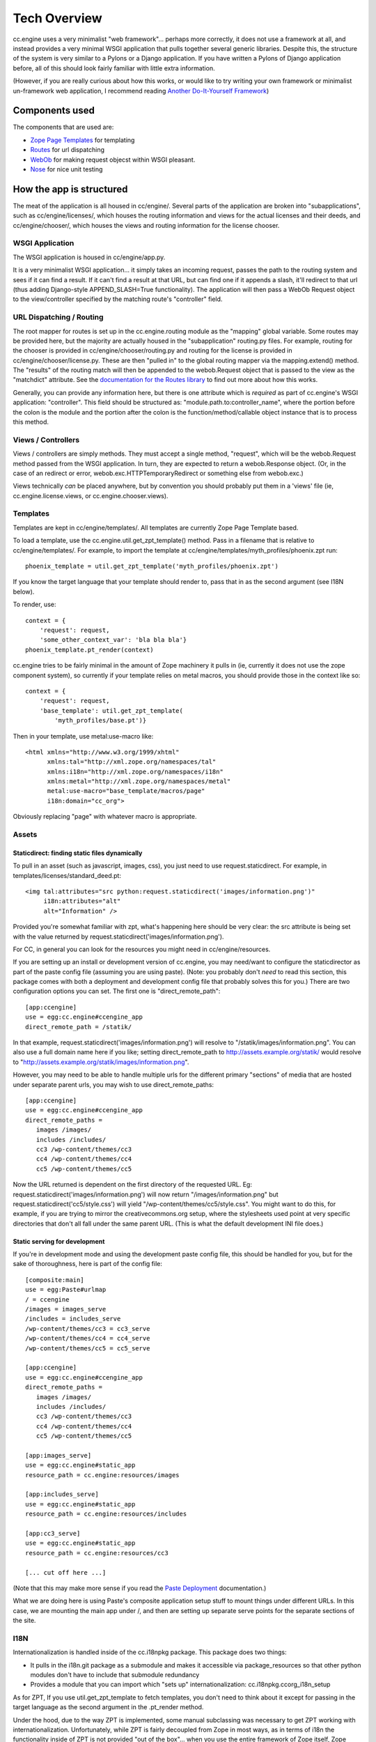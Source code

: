 Tech Overview
=============

cc.engine uses a very minimalist "web framework"... perhaps more
correctly, it does not use a framework at all, and instead provides a
very minimal WSGI application that pulls together several generic
libraries.  Despite this, the structure of the system is very similar
to a Pylons or a Django application.  If you have written a Pylons of
Django application before, all of this should look fairly familiar
with little extra information.

(However, if you are really curious about how this works, or would
like to try writing your own framework or minimalist un-framework web
application, I recommend reading `Another Do-It-Yourself Framework
<http://pythonpaste.org/webob/do-it-yourself.html>`_)


Components used
---------------

The components that are used are:

* `Zope Page Templates <http://pypi.python.org/pypi/zope.pagetemplate/3.5.0>`_
  for templating
* `Routes <http://routes.groovie.org/>`_ for url dispatching
* `WebOb <http://pythonpaste.org/webob/>`_ for making request objecst
  within WSGI pleasant.
* `Nose <http://somethingaboutorange.com/mrl/projects/nose/0.11.1/>`_
  for nice unit testing


How the app is structured
-------------------------

The meat of the application is all housed in cc/engine/.  Several
parts of the application are broken into "subapplications", such as
cc/engine/licenses/, which houses the routing information and views
for the actual licenses and their deeds, and cc/engine/chooser/, which
houses the views and routing information for the license chooser.


WSGI Application
~~~~~~~~~~~~~~~~

The WSGI application is housed in cc/engine/app.py.

It is a very minimalist WSGI application... it simply takes an
incoming request, passes the path to the routing system and sees if it
can find a result.  If it can't find a result at that URL, but can
find one if it appends a slash, it'll redirect to that url (thus
adding Django-style APPEND_SLASH=True functionality).  The application
will then pass a WebOb Request object to the view/controller specified
by the matching route's "controller" field.


URL Dispatching / Routing
~~~~~~~~~~~~~~~~~~~~~~~~~

The root mapper for routes is set up in the cc.engine.routing module
as the "mapping" global variable.  Some routes may be provided here,
but the majority are actually housed in the "subapplication"
routing.py files.  For example, routing for the chooser is provided in
cc/engine/chooser/routing.py and routing for the license is provided
in cc/engine/chooser/license.py.  These are then "pulled in" to the
global routing mapper via the mapping.extend() method.  The "results"
of the routing match will then be appended to the webob.Request object
that is passed to the view as the "matchdict" attribute.  See the
`documentation for the Routes library
<http://routes.groovie.org/manual.html>`_ to find out more about how
this works.

Generally, you can provide any information here, but there is one
attribute which is *required* as part of cc.engine's WSGI application:
"controller".  This field should be structured as:
"module.path.to:controller_name", where the portion before the colon
is the module and the portion after the colon is the
function/method/callable object instance that is to process this
method.


Views / Controllers
~~~~~~~~~~~~~~~~~~~

Views / controllers are simply methods.  They must accept a single
method, "request", which will be the webob.Request method passed from
the WSGI application.  In turn, they are expected to return a
webob.Response object.  (Or, in the case of an redirect or error,
webob.exc.HTTPTemporaryRedirect or something else from webob.exc.)

Views technically *can* be placed anywhere, but by convention you
should probably put them in a 'views' file (ie,
cc.engine.license.views, or cc.engine.chooser.views).


Templates
~~~~~~~~~

Templates are kept in cc/engine/templates/.  All templates are
currently Zope Page Template based.

To load a template, use the cc.engine.util.get_zpt_template() method.
Pass in a filename that is relative to cc/engine/templates/.  For
example, to import the template at
cc/engine/templates/myth_profiles/phoenix.zpt run::

  phoenix_template = util.get_zpt_template('myth_profiles/phoenix.zpt')

If you know the target language that your template should render to,
pass that in as the second argument (see I18N below).

To render, use::

  context = {
      'request': request,
      'some_other_context_var': 'bla bla bla'}
  phoenix_template.pt_render(context)


cc.engine tries to be fairly minimal in the amount of Zope machinery
it pulls in (ie, currently it does not use the zope component system),
so currently if your template relies on metal macros, you should
provide those in the context like so::

  context = {
      'request': request,
      'base_template': util.get_zpt_template(
          'myth_profiles/base.pt')}

Then in your template, use metal:use-macro like::

  <html xmlns="http://www.w3.org/1999/xhtml"
        xmlns:tal="http://xml.zope.org/namespaces/tal"
        xmlns:i18n="http://xml.zope.org/namespaces/i18n"
        xmlns:metal="http://xml.zope.org/namespaces/metal"
        metal:use-macro="base_template/macros/page"
        i18n:domain="cc_org">

Obviously replacing "page" with whatever macro is appropriate.

Assets
~~~~~~

Staticdirect: finding static files dynamically
++++++++++++++++++++++++++++++++++++++++++++++

To pull in an asset (such as javascript, images, css), you just need
to use request.staticdirect.  For example, in
templates/licenses/standard_deed.pt::

  <img tal:attributes="src python:request.staticdirect('images/information.png')"
       i18n:attributes="alt"
       alt="Information" />

Provided you're somewhat familiar with zpt, what's happening here
should be very clear: the src attribute is being set with the value
returned by request.staticdirect('images/information.png').

For CC, in general you can look for the resources you might need in
cc/engine/resources.

If you are setting up an install or development version of cc.engine,
you may need/want to configure the staticdirector as part of the paste
config file (assuming you are using paste).  (Note: you probably don't
*need* to read this section, this package comes with both a deployment
and development config file that probably solves this for you.)  There
are two configuration options you can set.  The first one is
"direct_remote_path"::

  [app:ccengine]
  use = egg:cc.engine#ccengine_app
  direct_remote_path = /statik/

In that example, request.staticdirect('images/information.png') will
resolve to "/statik/images/information.png".  You can also use a full
domain name here if you like; setting direct_remote_path to
http://assets.example.org/statik/ would resolve to
"http://assets.example.org/statik/images/information.png".

However, you may need to be able to handle multiple urls for the
different primary "sections" of media that are hosted under separate
parent urls, you may wish to use direct_remote_paths::

  [app:ccengine]
  use = egg:cc.engine#ccengine_app
  direct_remote_paths =
     images /images/                    
     includes /includes/
     cc3 /wp-content/themes/cc3
     cc4 /wp-content/themes/cc4
     cc5 /wp-content/themes/cc5

Now the URL returned is dependent on the first directory of the
requested URL.  Eg: request.staticdirect('images/information.png')
will now return "/images/information.png" but
request.staticdirect('cc5/style.css') will yield
"/wp-content/themes/cc5/style.css".  You might want to do this, for
example, if you are trying to mirror the creativecommons.org setup,
where the stylesheets used point at very specific directories that
don't all fall under the same parent URL.  (This is what the default
development INI file does.)


Static serving for development
++++++++++++++++++++++++++++++

If you're in development mode and using the development paste config
file, this should be handled for you, but for the sake of
thoroughness, here is part of the config file::

  [composite:main]
  use = egg:Paste#urlmap
  / = ccengine
  /images = images_serve
  /includes = includes_serve
  /wp-content/themes/cc3 = cc3_serve
  /wp-content/themes/cc4 = cc4_serve
  /wp-content/themes/cc5 = cc5_serve

  [app:ccengine]
  use = egg:cc.engine#ccengine_app
  direct_remote_paths =
     images /images/                    
     includes /includes/
     cc3 /wp-content/themes/cc3
     cc4 /wp-content/themes/cc4
     cc5 /wp-content/themes/cc5

  [app:images_serve]
  use = egg:cc.engine#static_app
  resource_path = cc.engine:resources/images

  [app:includes_serve]
  use = egg:cc.engine#static_app
  resource_path = cc.engine:resources/includes

  [app:cc3_serve]
  use = egg:cc.engine#static_app
  resource_path = cc.engine:resources/cc3

  [... cut off here ...]

(Note that this may make more sense if you read the `Paste Deployment
<https://docs.pylonsproject.org/projects/pastedeploy/en/latest/>`_
documentation.)

What we are doing here is using Paste's composite application setup
stuff to mount things under different URLs.  In this case, we are
mounting the main app under /, and then are setting up separate serve
points for the separate sections of the site.


I18N
~~~~

Internationalization is handled inside of the cc.i18npkg package.
This package does two things:

* It pulls in the i18n.git package as a submodule and makes it
  accessible via package_resources so that other python modules don't
  have to include that submodule redundancy
* Provides a module that you can import which "sets up"
  internationalization: cc.i18npkg.ccorg_i18n_setup

As for ZPT, If you use util.get_zpt_template to fetch templates, you
don't need to think about it except for passing in the target language
as the second argument in the .pt_render method.

Under the hood, due to the way ZPT is implemented, some manual
subclassing was necessary to get ZPT working with
internationalization.  Unfortunately, while ZPT is fairly decoupled
from Zope in most ways, as in terms of i18n the functionality inside
of ZPT is not provided "out of the box"... when you use the entire
framework of Zope itself, Zope does somesubclassing and adds the
translation feature manually.  And so, we must also do the same.
Since cc.license also does this, these subclasses are actually
implemented in cc.license.formatters.pagetemplate for now.


Models
~~~~~~

Surprise!  Cc.engine is not (at least presently) a database-driven
application.  The only "models" used are actually the licenses pulled
from the RDF files via cc.license.  See the cc.license docs to figure
out how this works.

The one thing that may be interesting is that there is a decorator in
cc.engine.decorators called get_license.  If you pass in "code",
"jursidiction" and "version" to the request's matchdict via your
routes or whatever, this decorator will automatically retreive that
license for you and pass it in as the first argument of your view.


Tests
~~~~~

Tests go in the cc/engine/tests/ directory.  Either add to an existing
test_*.py module or add your own if appropriate.  Tests are set up in
the usual Nose tests fashion.


Checking ZPT context with unit tests
++++++++++++++++++++++++++++++++++++

If you want to look at the context of a request, make sure at the top
of your tests module that you set::

  from cc.engine import util
  util._activate_zpt_testing()

Next, after you render your test, you should do the following::

  context = util.ZPT_TEST_TEMPLATES.pop(
      util.full_zpt_filename('path/to/mytemplate.pt'))

This will give you access to the same dictionary that was last passed
into a a template the last time it was rendered with .pt_render.
